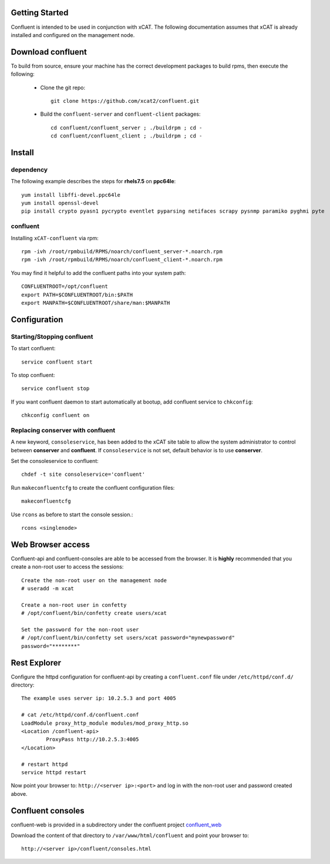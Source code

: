 
Getting Started 
===============

Confluent is intended to be used in conjunction with xCAT. 
The following documentation assumes that xCAT is already installed and configured on the management node.

Download confluent
==================

To build from source, ensure your machine has the correct development packages to build rpms, then execute the following:

    * Clone the git repo:  ::

        git clone https://github.com/xcat2/confluent.git

    * Build the ``confluent-server`` and ``confluent-client`` packages: ::

        cd confluent/confluent_server ; ./buildrpm ; cd -
        cd confluent/confluent_client ; ./buildrpm ; cd -


Install 
=======

dependency
----------

The following example describes the steps for **rhels7.5** on **ppc64le**::

    yum install libffi-devel.ppc64le
    yum install openssl-devel
    pip install crypto pyasn1 pycrypto eventlet pyparsing netifaces scrapy pysnmp paramiko pyghmi pyte


confluent
---------

Installing ``xCAT-confluent`` via rpm::

    rpm -ivh /root/rpmbuild/RPMS/noarch/confluent_server-*.noarch.rpm 
    rpm -ivh /root/rpmbuild/RPMS/noarch/confluent_client-*.noarch.rpm 

You may find it helpful to add the confluent paths into your system path::

    CONFLUENTROOT=/opt/confluent
    export PATH=$CONFLUENTROOT/bin:$PATH
    export MANPATH=$CONFLUENTROOT/share/man:$MANPATH


Configuration
=============

Starting/Stopping confluent
---------------------------

To start confluent::

    service confluent start

To stop confluent::
   
    service confluent stop

If you want confluent daemon to start automatically at bootup, add confluent service to ``chkconfig``::

    chkconfig confluent on


Replacing conserver with confluent
----------------------------------

A new keyword, ``consoleservice``, has been added to the xCAT site table to allow the system administrator to control between **conserver** and **confluent**.  If ``consoleservice`` is not set, default behavior is to use **conserver**.

Set the consoleservice to confluent::

    chdef -t site consoleservice='confluent'

Run ``makeconfluentcfg`` to create the confluent configuration files::

    makeconfluentcfg

Use ``rcons`` as before to start the console session.::

    rcons <singlenode>


Web Browser access
==================

Confluent-api and confluent-consoles are able to be accessed from the browser.
It is **highly** recommended that you create a non-root user to access the sessions::

    Create the non-root user on the management node
    # useradd -m xcat

    Create a non-root user in confetty
    # /opt/confluent/bin/confetty create users/xcat

    Set the password for the non-root user
    # /opt/confluent/bin/confetty set users/xcat password="mynewpassword"
    password="********"

Rest Explorer
=============

Configure the httpd configuration for confluent-api by creating a ``confluent.conf`` file under ``/etc/httpd/conf.d/`` directory::

    The example uses server ip: 10.2.5.3 and port 4005

    # cat /etc/httpd/conf.d/confluent.conf
    LoadModule proxy_http_module modules/mod_proxy_http.so
    <Location /confluent-api>
            ProxyPass http://10.2.5.3:4005
    </Location>
    
    # restart httpd  
    service httpd restart

Now point your browser to: ``http://<server ip>:<port>`` and log in with the non-root user and password created above. 

Confluent consoles
==================

confluent-web is provided in a subdirectory under the confluent project `confluent_web <https://github.com/xcat2/confluent/tree/master/confluent_web/>`_

Download the content of that directory to ``/var/www/html/confluent`` and point your browser to::

    http://<server ip>/confluent/consoles.html


